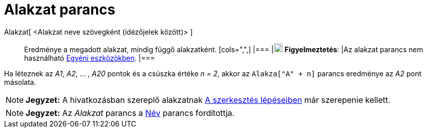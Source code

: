= Alakzat parancs
:page-en: commands/Object
ifdef::env-github[:imagesdir: /hu/modules/ROOT/assets/images]

Alakzat[ <Alakzat neve szövegként (idézőjelek között)> ]::
  Eredménye a megadott alakzat, mindig függő alakzatként.
  [cols=",",]
  |===
  |image:18px-Attention.png[Figyelmeztetés,title="Figyelmeztetés",width=18,height=18] *Figyelmeztetés*: |Az alakzat
  parancs nem használható xref:/tools/Egyéni_eszközök.adoc[Egyéni eszközökben].
  |===

[EXAMPLE]
====

Ha léteznek az _A1_, _A2_, ... , _A20_ pontok és a csúszka értéke _n = 2_, akkor az `++Alakza["A" + n]++` parancs
eredménye az _A2_ pont másolata.

====

[NOTE]
====

*Jegyzet:* A hivatkozásban szereplő alakzatnak xref:/A_szerkesztés_lépései.adoc[A szerkesztés lépéseiben] már szerepenie
kellett.

====

[NOTE]
====

*Jegyzet:* Az _Alakzat_ parancs a xref:/commands/Név.adoc[Név] parancs fordítottja.

====
